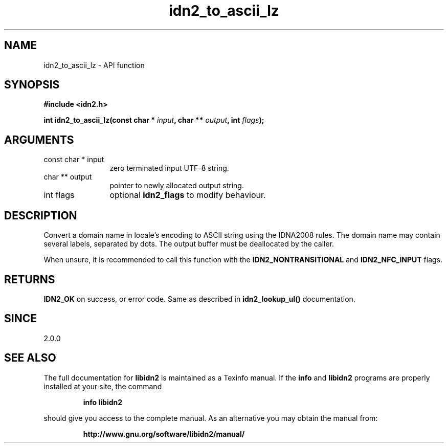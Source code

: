 .\" DO NOT MODIFY THIS FILE!  It was generated by gdoc.
.TH "idn2_to_ascii_lz" 3 "2.0.4" "libidn2" "libidn2"
.SH NAME
idn2_to_ascii_lz \- API function
.SH SYNOPSIS
.B #include <idn2.h>
.sp
.BI "int idn2_to_ascii_lz(const char * " input ", char ** " output ", int " flags ");"
.SH ARGUMENTS
.IP "const char * input" 12
zero terminated input UTF\-8 string.
.IP "char ** output" 12
pointer to newly allocated output string.
.IP "int flags" 12
optional \fBidn2_flags\fP to modify behaviour.
.SH "DESCRIPTION"
Convert a domain name in locale's encoding to ASCII string using the IDNA2008
rules.  The domain name may contain several labels, separated by dots.
The output buffer must be deallocated by the caller.

When unsure, it is recommended to call this function with the
\fBIDN2_NONTRANSITIONAL\fP and \fBIDN2_NFC_INPUT\fP flags.
.SH "RETURNS"
\fBIDN2_OK\fP on success, or error code.
Same as described in \fBidn2_lookup_ul()\fP documentation.
.SH "SINCE"
2.0.0
.SH "SEE ALSO"
The full documentation for
.B libidn2
is maintained as a Texinfo manual.  If the
.B info
and
.B libidn2
programs are properly installed at your site, the command
.IP
.B info libidn2
.PP
should give you access to the complete manual.
As an alternative you may obtain the manual from:
.IP
.B http://www.gnu.org/software/libidn2/manual/
.PP
